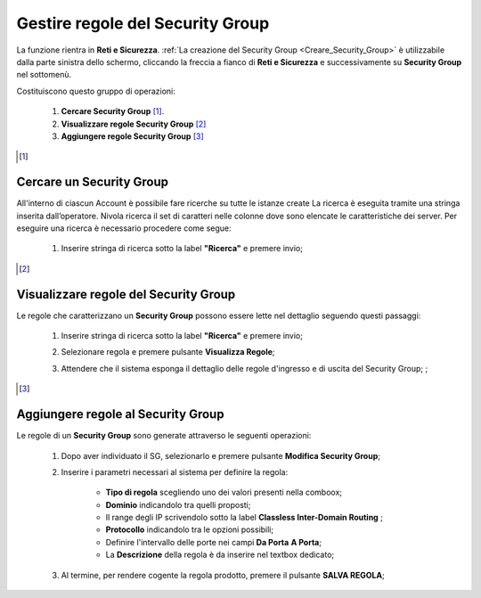 .. _Gestire_regole_SG:

**Gestire regole del Security Group**
*************************************

La funzione rientra in **Reti e Sicurezza**.  :ref:`La creazione del Security Group <Creare_Security_Group>`
è utilizzabile dalla parte sinistra dello schermo,
cliccando la freccia a fianco di **Reti e Sicurezza**
e successivamente su **Security Group** nel sottomenù.

.. image:: img/SG_innesco.png

Costituiscono questo gruppo di operazioni:

    1. **Cercare Security Group** [1]_.
    2. **Visualizzare regole Security Group** [2]_
    3. **Aggiungere regole Security Group** [3]_

.. [1]

**Cercare un Security Group**
=============================

All'interno di ciascun Account è possibile fare ricerche su tutte le istanze create
La ricerca è eseguita tramite una stringa inserita dall’operatore.
Nivola ricerca il set di caratteri nelle colonne dove sono elencate
le caratteristiche dei server. Per eseguire una ricerca è necessario procedere come segue:

    1. Inserire stringa di ricerca sotto la label **"Ricerca"** e premere invio;

       .. image:: img/SG_ricerca.png

.. [2]

**Visualizzare regole del Security Group**
==========================================

Le regole che caratterizzano un **Security Group** possono essere lette
nel dettaglio seguendo questi passaggi:

    1. Inserire stringa di ricerca sotto la label **"Ricerca"** e premere invio;

       .. image:: img/SG_ricerca.png

    2. Selezionare regola e premere pulsante **Visualizza Regole**;

       .. image:: img/VM_Pannello_controllo.png

    3. Attendere che il sistema esponga il dettaglio delle regole d'ingresso e di uscita del Security Group; ;

       .. image:: img/SG_regole.png


.. [3]

**Aggiungere regole al Security Group**
=======================================

Le regole di un **Security Group** sono generate
attraverso le seguenti operazioni:


    1. Dopo aver individuato il SG, selezionarlo e premere pulsante **Modifica Security Group**;

       .. image:: img/Pulsante_modifica.png

    2. Inserire i parametri necessari al sistema per definire la regola:

        •	**Tipo di regola** scegliendo uno dei valori presenti nella comboox;
        •	**Dominio** indicandolo tra quelli proposti;
        •	Il range degli IP scrivendolo sotto la label **Classless Inter-Domain Routing** ;
        •	**Protocollo** indicandolo tra le opzioni possibili;
        •	Definire l'intervallo delle porte nei campi **Da Porta** **A Porta**;
        •	La **Descrizione** della regola è da inserire nel textbox dedicato;

    3. Al termine, per rendere cogente la regola prodotto, premere il pulsante **SALVA REGOLA**;

